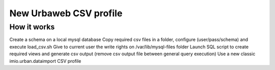 =======================
New Urbaweb CSV profile
=======================


How it works
============

Create a schema on a local mysql database
Copy required csv files in a folder, configure (user/pass/schema) and execute load_csv.sh
Give to current user the write rights on /var/lib/mysql-files folder
Launch SQL script to create required views and generate csv output (remove csv output file between general query execution)
Use a new classic imio.urban.dataimport CSV profile




